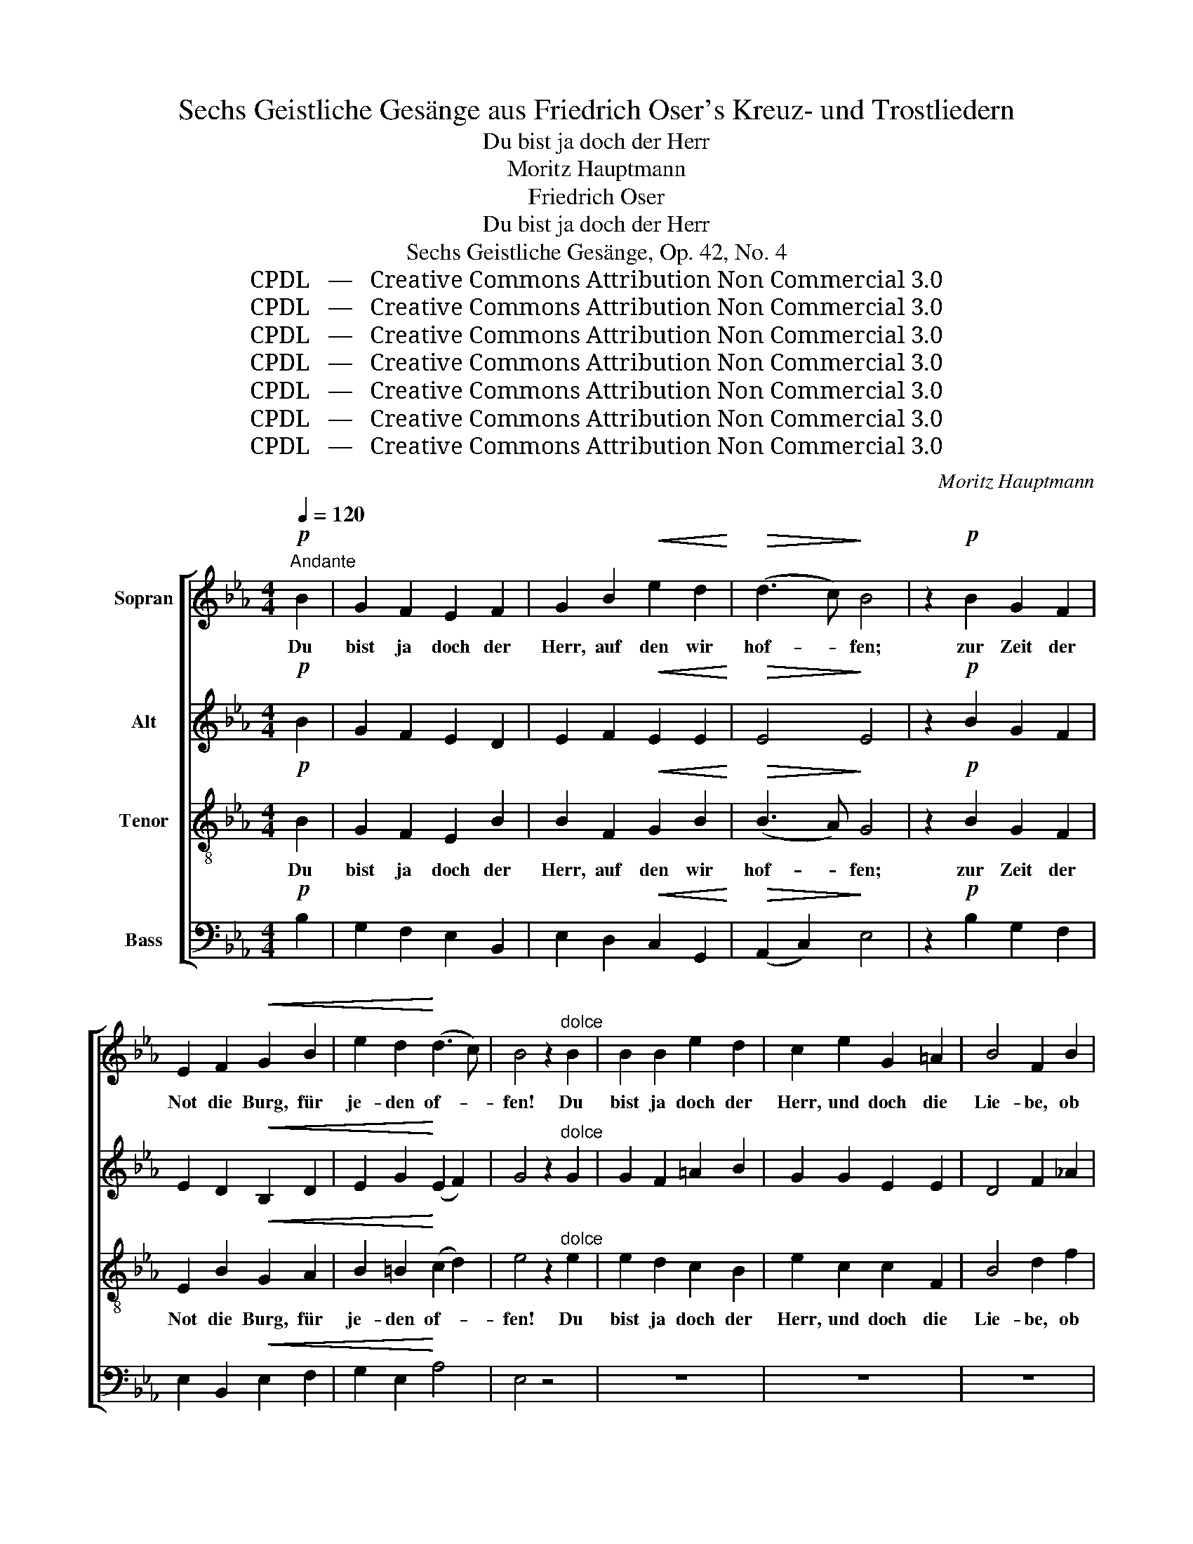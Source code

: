 X:1
T:Sechs Geistliche Gesänge aus Friedrich Oser's Kreuz- und Trostliedern
T:Du bist ja doch der Herr
T:Moritz Hauptmann
T:Friedrich Oser
T:Du bist ja doch der Herr
T:Sechs Geistliche Gesänge, Op. 42, No. 4
T:CPDL   —   Creative Commons Attribution Non Commercial 3.0
T:CPDL   —   Creative Commons Attribution Non Commercial 3.0
T:CPDL   —   Creative Commons Attribution Non Commercial 3.0
T:CPDL   —   Creative Commons Attribution Non Commercial 3.0
T:CPDL   —   Creative Commons Attribution Non Commercial 3.0
T:CPDL   —   Creative Commons Attribution Non Commercial 3.0
T:CPDL   —   Creative Commons Attribution Non Commercial 3.0
C:Moritz Hauptmann
Z:Friedrich Oser
Z:CPDL   —   Creative Commons Attribution Non Commercial 3.0
%%score [ 1 2 3 4 ]
L:1/8
Q:1/4=120
M:4/4
K:Eb
V:1 treble nm="Sopran"
V:2 treble nm="Alt"
V:3 treble-8 nm="Tenor"
V:4 bass nm="Bass"
V:1
!p!"^Andante" B2 | G2 F2 E2 F2 | G2 B2!<(! e2 d2!<)! |!>(! (d3 c)!>)! B4 | z2!p! B2 G2 F2 | %5
w: Du|bist ja doch der|Herr, auf den wir|hof- * fen;|zur Zeit der|
 E2 F2!<(! G2 B2 | e2 d2!<)! (d3 c) | B4 z2"^dolce" B2 | B2 B2 e2 d2 | c2 e2 G2 =A2 | B4 F2 B2 | %11
w: Not die Burg, für|je- den of- *|fen! Du|bist ja doch der|Herr, und doch die|Lie- be, ob|
 B2 B2 e2 d2 | c2 e2 G2 =A2 | c4 B4 | z8 | z2!mf! _d2 c2 B2 | A2 A2!<(! A4-!<)! | A2 G2 A2 cB | %18
w: nichts auch au- ßer|dir uns Ärms- ten|blie- be,||ob mit- ten|auch durch's Herz|_ das Weh ge- *|
 A4 G2 z2 | z8 | z2!mf! e2 =d2 c2 | B2"^cresc." B2 B4- | B2 =A2 B2 dc | B4 =A2 z2 | %24
w: trof- fen,||ob mit- ten|auch durch's Herz|_ das Weh ge- *|trof- fen,|
 z2!f! =A2 B2 c2 | d2 d2 d2[Q:1/4=110]"^ritard." fe | (d4 c4) | B4 z2!p![Q:1/4=120]"^a" B2 | %28
w: ob auch durch's|Herz das Weh ge- *|trof- *|fen, du|
[Q:1/4=120]"^tempo" G2 F2 E2 F2 |"^cresc." G2 B2 e2 f2 |!f! (g6 G2) |"^dolce" G4!<(! (G2 c2)!<)! | %32
w: bist ja doch der|Herr, auf den wir|hof- *|fen, auf _|
 c4 (A2 F2) |"^dim." (B4 D4) | E2 z2!mf! B4- | B2 e2 c2 B2 | A2 z2 A4- | A2"^dim." (c2 B2) A2 | %38
w: den wir _|hof- *|fen, du,|_ du bist der|Herr, du|_ bist _ der|
 G2!mf! g2 e2 d2 | c2 z2 c4- | c2 (f2 d2) c2 | B8- | B2 e2 c2 B2 | %43
w: Herr, du bist der|Herr, du|_ bist _ der|Herr,|_ du bist der|
[Q:1/4=106]"^poco ritard." A2"^cresc." c2 f3 e |!f! (e6 d2) | %45
w: Herr, auf den wir|hof- *|
 d4 z2[Q:1/4=102]"^poco più lento""^dolce" B2 | G2 F2 E2!<(! F2 | G2!<)! B2 e2 A2 | %48
w: fen, du|bist ja doch der|Herr, auf den wir|
[Q:1/4=96]"^ritard." (G4 F3 E) | E8 |] %50
w: hof- * *|fen!|
V:2
!p! B2 | G2 F2 E2 D2 | E2 F2!<(! E2 E2!<)! |!>(! E4!>)! E4 | z2!p! B2 G2 F2 | E2 D2!<(! B,2 D2 | %6
w: ||||||
 E2 G2!<)! (E2 F2) | G4 z2"^dolce" G2 | G2 F2 =A2 B2 | G2 G2 E2 E2 | D4 F2 _A2 | G2 F2 G=A B2 | %12
w: ||||||
 G2 G2 E2 E2 | E4 D4 | z2!mf! B2 G2 F2 | =E2 G2 C2 E2 | F6!<(! F2!<)! | F6 AG | F4 =E2 z2 | %19
w: ||ob mit- ten|auch durch's Herz das|Weh, das|Weh ge- *|trof- fen,|
 z2!mf! c2 A2 G2 | ^F2 =A2 D2 F2 |"^dolce" G6 G2 | G6 B=A | G4 ^F2 z2 | z2!f! D2 D2 =F2 | %25
w: ob mit- ten|auch durch's Herz das|Weh, das|Weh ge- *|trof- fen,||
 F2 ^F2 B2 G2 | (=F4- F3 E) | D4 z2!p! B2 | G2 F2 E2 D2 |"^cresc." E2 F2 E2 E2 |!f! (E4 D2 C2) | %31
w: ||||||
"^dolce" D4!<(! =E4!<)! | F4 (C2 _C2) |"^dim." (B,4 A,4) | G,2!mf! B2 G2 F2 | E2 z2 E4- | %36
w: |||* du bist der|Herr, du|
 E2 (A2 F2) E2 |"^dim." D6 D2 | E2 z2!mf! G4- | G2 c2 A2 G2 | F2 z2 F4- | F2 (B2 G2) F2 | E6 =E2 | %43
w: _ bist _ ja|doch der|Herr, du,|_ du bist der|Herr, du|_ bist _ der|Herr, der|
 F2"^cresc." F2 C2 A2 |!f! A8 | A4 z4 | z4 z2"^dolce"!<(! D2 | E2!<)! DC B,2 F2 | (F2 E4 D2) | %49
w: Herr, auf den wir|hof-|fen,|der|Herr, auf _ den wir|hof- * *|
 E8 |] %50
w: fen!|
V:3
!p! B2 | G2 F2 E2 B2 | B2 F2!<(! G2 B2!<)! |!>(! (B3 A)!>)! G4 | z2!p! B2 G2 F2 | E2 B2!<(! G2 A2 | %6
w: Du|bist ja doch der|Herr, auf den wir|hof- * fen;|zur Zeit der|Not die Burg, für|
 B2 =B2!<)! (c2 d2) | e4 z2"^dolce" e2 | e2 d2 c2 B2 | e2 c2 c2 F2 | B4 d2 f2 | e2 d2 c2 B2 | %12
w: je- den of- *|fen! Du|bist ja doch der|Herr, und doch die|Lie- be, ob|nichts auch au- ßer|
 e2 c2 c2 F2 | =A4 B4 | z4 z2!mf! _d2 | c2 B2 A2 G2 | F2 c2!<(! F2 A2!<)! | _d6 c2 | c4 c2 z2 | %19
w: dir uns Ärms- ten|blie- be,|ob|mit- ten auch durch's|Herz das Weh, das|Weh ge-|trof- fen,|
 z4 z2!mf! e2 | d2 c2 B2 =A2 | G2"^dolce" d2 G2 B2 | e6 e2 | d4 d2 z2 | z2!f! ^F2 G2 =A2 | %25
w: ob|mit- ten auch durch's|Herz das Weh, das|Weh ge-|trof- fen,|ob auch durch's|
 B2 B2 B2 dc | (c2 B4 =A2) | B4 z2!p! B2 | G2 F2 E2 B2 |"^cresc." B2 F2 G2 c2 |!f! (c4 =B2 =A2) | %31
w: Herz das Weh ge- *|trof- * *|fen, du|bist ja doch der|Herr, auf den wir|hof- * *|
"^dolce" =B4!<(! _B4!<)! | _A6 A2 |"^dim." (G4 F4) | E2 z2!mf! G4- | G2 c2 A2 G2 | F2 z2 F4- | %37
w: fen, auf|den wir|hof- *|fen, du,|_ du bist der|Herr, du,|
 F2"^dim." (A2 G2) F2 | E2!mf! e2 c2 B2 | A2 z2 A4- | A2 (d2 B2) A2 | G8- | G2 c2 A2 G2 | %43
w: _ bist _ der|Herr, du bist der|Herr, du|_ bist _ der|Herr,|_ du bist der|
 F2"^cresc." A2 c2 f2 |!f! (f6 B2) | B4 z4 | z2"^dolce" B2 G2!<(! F2 | E2!<)! A2 G2 c2 | (B4 A4) | %49
w: Herr, auf den wir|hof- *|fen,|du bist der|Herr, auf den wir|hof- *|
 G8 |] %50
w: fen!|
V:4
!p! B,2 | G,2 F,2 E,2 B,,2 | E,2 D,2!<(! C,2 G,,2!<)! |!>(! (A,,2 C,2)!>)! E,4 | %4
w: ||||
 z2!p! B,2 G,2 F,2 | E,2 B,,2!<(! E,2 F,2 | G,2 E,2!<)! A,4 | E,4 z4 | z8 | z8 | z8 | z8 | z8 | %13
w: |||||||||
 z8 | z8 | z2!mf! =E,2 F,2 C,2 | F,,2 A,,2!<(! _D,2 C,2!<)! | B,,6 G,,2 | C,4 C,2 z2 | z8 | %20
w: ||ob mit- ten|auch durch's Herz das|Weh ge-|trof- fen,||
 z2!mf! ^F,2 G,2 =D,2 | G,,2"^dolce" B,,2 _E,2 D,2 | C,6 =A,,2 | D,4 D,2 z2 | z2!f! D,2 G,2 =F,2 | %25
w: ob mit- ten|auch durch's Herz das|Weh ge-|trof- fen,||
 B,2 =A,2 G,2 E,2 | F,8 | B,,4 z2!p! B,2 | G,2 F,2 E,2 B,,2 |"^cresc." E,2 D,2 C,2 A,2 |!f! G,8 | %31
w: ||||||
"^dolce" G,4!<(! C,4!<)! | F,,6 A,,2 |"^dim." B,,8 | [E,,E,]2!mf! G,2 E,2 D,2 | C,2 z2 C,4- | %36
w: |||* du bist der|Herr, du|
 C,2 (F,2 D,2) C,2 |"^dim." B,,6 B,,2 | C,2 z2!mf! E,4- | E,2 A,2 F,2 E,2 | D,2 z2 D,4- | %41
w: _ bist _ ja|doch der|Herr, du,|_ du bist der|Herr, du|
 D,2 (G,2 E,2) D,2 | C,6 C,2 | F,2"^cresc." C,2 A,,2 F,,2 |!f! B,,8 | B,,4 z4 | %46
w: _ bist _ der|Herr, der|Herr, auf den wir|hof-|fen,|
 z4 z2"^dolce"!<(! B,,2 | E,2!<)! F,2 G,2 A,2 | (B,4 B,,4) | [E,,E,]8 |] %50
w: der|Herr, auf den wir|hof- *|fen!|

